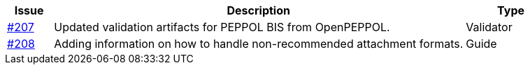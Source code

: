 [cols="1,9,2", options="header"]
|===
| Issue | Description | Type

| link:https://github.com/difi/vefa-validator-conf/issues/207[#207]
| Updated validation artifacts for PEPPOL BIS from OpenPEPPOL.
| Validator

| link:https://github.com/difi/vefa-validator-conf/issues/208[#208]
| Adding information on how to handle non-recommended attachment formats.
| Guide

|===
